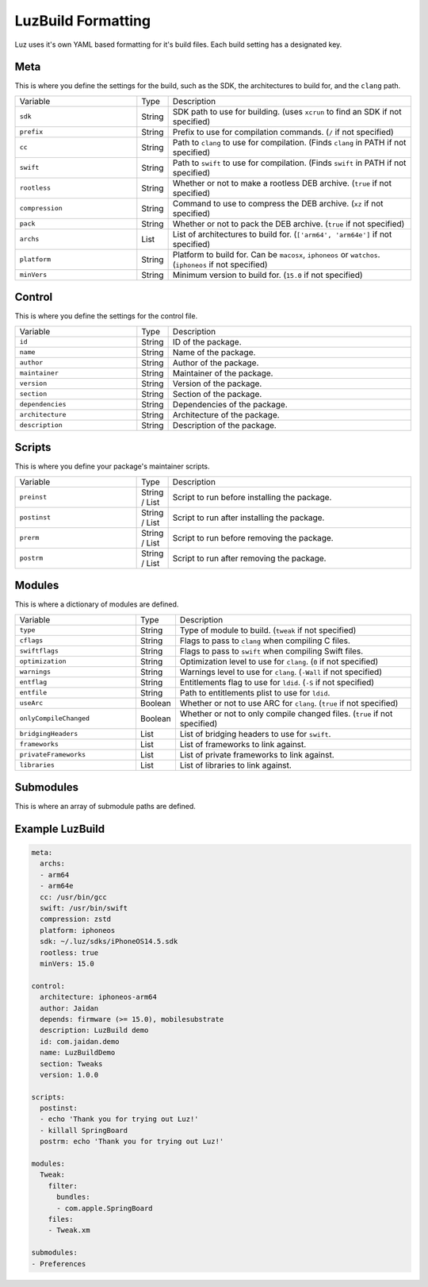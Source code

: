 LuzBuild Formatting
---------------------

Luz uses it's own YAML based formatting for it's build files. Each build setting has a designated key.

Meta
*********************

This is where you define the settings for the build, such as the SDK, the architectures to build for, and the ``clang`` path.

.. list-table::
   :widths: 5 1 10

   * - Variable
     - Type
     - Description
   * - ``sdk``
     - String
     - SDK path to use for building. (uses ``xcrun`` to find an SDK if not specified)
   * - ``prefix``
     - String
     - Prefix to use for compilation commands. (``/`` if not specified)
   * - ``cc``
     - String
     - Path to ``clang`` to use for compilation. (Finds ``clang`` in PATH if not specified)
   * - ``swift``
     - String
     - Path to ``swift`` to use for compilation. (Finds ``swift`` in PATH if not specified)
   * - ``rootless``
     - String
     - Whether or not to make a rootless DEB archive. (``true`` if not specified)
   * - ``compression``
     - String
     - Command to use to compress the DEB archive. (``xz`` if not specified)
   * - ``pack``
     - String
     - Whether or not to pack the DEB archive. (``true`` if not specified)
   * - ``archs``
     - List
     - List of architectures to build for. (``['arm64', 'arm64e']`` if not specified)
   * - ``platform``
     - String
     - Platform to build for. Can be ``macosx``, ``iphoneos`` or ``watchos``. (``iphoneos`` if not specified)
   * - ``minVers``
     - String
     - Minimum version to build for. (``15.0`` if not specified)
    
Control
*********************

This is where you define the settings for the control file.

.. list-table::
   :widths: 5 1 10

   * - Variable
     - Type
     - Description
   * - ``id``
     - String
     - ID of the package.
   * - ``name``
     - String
     - Name of the package.
   * - ``author``
     - String
     - Author of the package.
   * - ``maintainer``
     - String
     - Maintainer of the package.
   * - ``version``
     - String
     - Version of the package.
   * - ``section``
     - String
     - Section of the package.
   * - ``dependencies``
     - String
     - Dependencies of the package.
   * - ``architecture``
     - String
     - Architecture of the package.
   * - ``description``
     - String
     - Description of the package.

Scripts
*********************

This is where you define your package's maintainer scripts.

.. list-table::
   :widths: 5 1 10

   * - Variable
     - Type
     - Description
   * - ``preinst``
     - String / List
     - Script to run before installing the package.
   * - ``postinst``
     - String / List
     - Script to run after installing the package.
   * - ``prerm``
     - String / List
     - Script to run before removing the package.
   * - ``postrm``
     - String / List
     - Script to run after removing the package.

Modules
*********************

This is where a dictionary of modules are defined.

.. list-table::
   :widths: 5 1 10

   * - Variable
     - Type
     - Description
   * - ``type``
     - String
     - Type of module to build. (``tweak`` if not specified)
   * - ``cflags``
     - String
     - Flags to pass to ``clang`` when compiling C files.
   * - ``swiftflags``
     - String
     - Flags to pass to ``swift`` when compiling Swift files.
   * - ``optimization``
     - String
     - Optimization level to use for ``clang``. (``0`` if not specified)
   * - ``warnings``
     - String
     - Warnings level to use for ``clang``. (``-Wall`` if not specified)
   * - ``entflag``
     - String
     - Entitlements flag to use for ``ldid``. (``-S`` if not specified)
   * - ``entfile``
     - String
     - Path to entitlements plist to use for ``ldid``.
   * - ``useArc``
     - Boolean
     - Whether or not to use ARC for ``clang``. (``true`` if not specified)
   * - ``onlyCompileChanged``
     - Boolean
     - Whether or not to only compile changed files. (``true`` if not specified)
   * - ``bridgingHeaders``
     - List
     - List of bridging headers to use for ``swift``.
   * - ``frameworks``
     - List
     - List of frameworks to link against.
   * - ``privateFrameworks``
     - List
     - List of private frameworks to link against.
   * - ``libraries``
     - List
     - List of libraries to link against.

Submodules
*********************

This is where an array of submodule paths are defined.

Example LuzBuild
*********************

.. code:: yaml

    meta:
      archs:
      - arm64
      - arm64e
      cc: /usr/bin/gcc
      swift: /usr/bin/swift
      compression: zstd
      platform: iphoneos
      sdk: ~/.luz/sdks/iPhoneOS14.5.sdk
      rootless: true
      minVers: 15.0

    control:
      architecture: iphoneos-arm64
      author: Jaidan
      depends: firmware (>= 15.0), mobilesubstrate
      description: LuzBuild demo
      id: com.jaidan.demo
      name: LuzBuildDemo
      section: Tweaks
      version: 1.0.0
    
    scripts:
      postinst:
      - echo 'Thank you for trying out Luz!'
      - killall SpringBoard
      postrm: echo 'Thank you for trying out Luz!'
    
    modules:
      Tweak:
        filter:
          bundles:
          - com.apple.SpringBoard
        files:
        - Tweak.xm

    submodules:
    - Preferences
